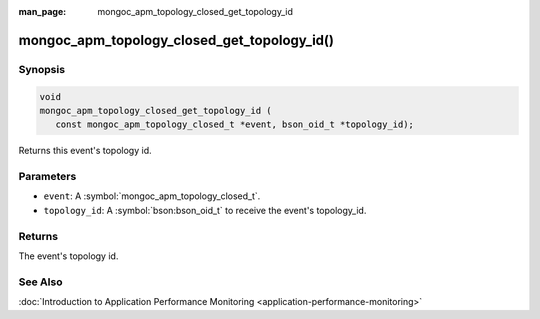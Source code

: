 :man_page: mongoc_apm_topology_closed_get_topology_id

mongoc_apm_topology_closed_get_topology_id()
============================================

Synopsis
--------

.. code-block:: c

  void
  mongoc_apm_topology_closed_get_topology_id (
     const mongoc_apm_topology_closed_t *event, bson_oid_t *topology_id);

Returns this event's topology id.

Parameters
----------

* ``event``: A :symbol:`mongoc_apm_topology_closed_t`.
* ``topology_id``: A :symbol:`bson:bson_oid_t` to receive the event's topology_id.

Returns
-------

The event's topology id.

See Also
--------

:doc:`Introduction to Application Performance Monitoring <application-performance-monitoring>`

